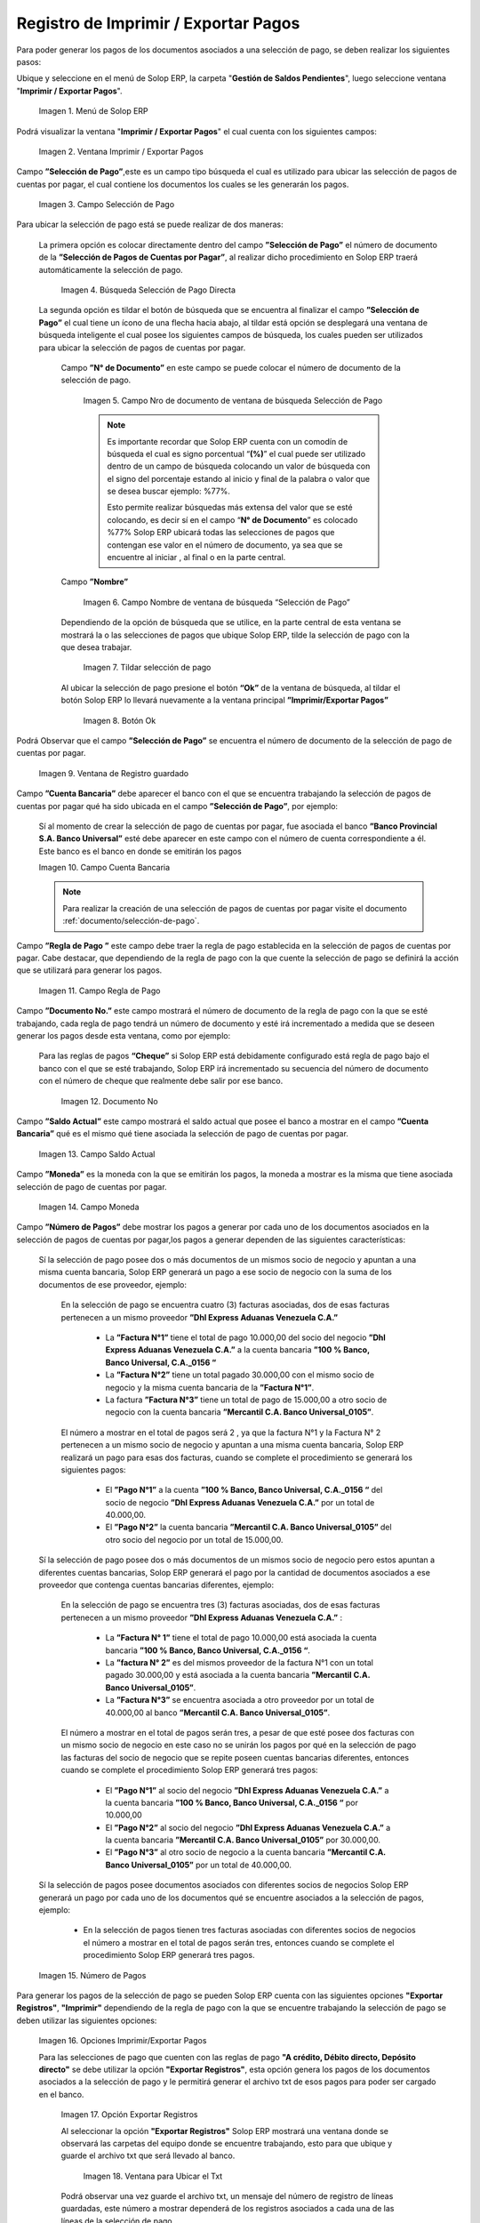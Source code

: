 .. |Menú de ADempiere| image:: resources/menu-print-export.png
.. |Ventana Imprimir Exportar| image:: resources/window-print-export.png
.. |Identificador del Campo Selección de Pago| image:: resources/payment-selection-field-identifier.png
.. |Búsqueda Selección de Pago Directa| image:: resources/search-direct-payment-selection.png
.. |Campo Nro de documento de ventana de búsqueda Selección de Pago| image:: resources/document-number-field-of-search-window-payment-selection.png
.. |Campo Nombre de ventana de búsqueda Selección de Pago| image:: resources/payment-selection-search-window-name-field.png
.. |Tildar selección de pago| image:: resources/tick-payment-selection.png
.. |Botón Ok| image:: resources/ok-button.png
.. |Campos Cargados Desde la Selección de Pago| image:: resources/fields-loaded-from-the-payment-selection.png
.. |Campo Cuenta Bancaria| image:: resources/bank-account-field.png
.. |Campo Regla de Pago| image:: resources/payment-rule-field.png
.. |Campo Documento Nro| image:: resources/document-field-number.png
.. |Campo Saldo Actual| image:: resources/opening-balance-field.png
.. |Campo Moneda| image:: resources/currency-field.png
.. |Campo Número de Pagos| image:: resources/field-number-of-payments.png
.. |Opciones Imprimir Exportar Pagos| image:: resources/options-print-export-payments.png
.. |Opción Exportar Registros| image:: resources/option-to-export-records.png
.. |Ventana para Ubicar el Txt| image:: resources/window-to-locate-the-txt.png
.. |Mensaje Número de Registro de Líneas Guardadas| image:: resources/message-record-number-of-saved-lines.png
.. |Mensaje Impresión Correcta| image:: resources/correct-print-message.png
.. |Opción Imprimir Pagos| image:: resources/print-payments-option.png
.. |Mensaje de Confirmación| image:: resources/confirmation-message.png
.. |Comprobante de Relación de Pago| image:: resources/proof-of-payment-relationship.png
.. |Menú de ADempiere 2| image:: resources/menu-pago.png
.. |Ventana Selección de Pago| image:: resources/payment-selection-window.png
.. |Opción Encontrar Registro| image:: resources/find-record-option.png
.. |Ventana de búsqueda Encontrar Registros| image:: resources/search-window-find-records.png
.. |Pestaña Pago Generado| image:: resources/payment-tab-generated.png
.. |Campo Pago de la Pestaña Pago Generado| image:: resources/payment-field-of-the-generated-payment-tab.png
.. |Opción acercar del campo Pago| image:: resources/option-to-zoom-in-the-payment-field.png
.. |Ventana Pago Cobro desde el acercar| image:: resources/window-payment-collection-from-the-zoom-in.png

.. _documento/Imprimir-Exportar:

**Registro de Imprimir / Exportar Pagos**
=========================================

Para poder generar los pagos de los documentos asociados a una selección de pago, se deben realizar los siguientes pasos:

Ubique y seleccione en el menú de Solop ERP, la carpeta "**Gestión de Saldos Pendientes**", luego seleccione ventana "**Imprimir / Exportar Pagos**".

    |Menú de ADempiere|

    Imagen 1. Menú de Solop ERP

Podrá visualizar la ventana "**Imprimir / Exportar Pagos**" el cual cuenta con los siguientes campos:

    |Ventana Imprimir Exportar|

    Imagen 2. Ventana Imprimir / Exportar Pagos

Campo **”Selección de Pago”**,este es un campo tipo búsqueda el cual es utilizado para ubicar las selección de pagos de cuentas por pagar, el cual contiene los documentos los cuales se les generarán los pagos.

    |Identificador del Campo Selección de Pago|

    Imagen 3. Campo Selección de Pago

Para ubicar la selección de pago está se puede realizar de dos maneras:

    La primera opción es colocar directamente dentro del campo **”Selección de Pago”** el número de documento de la **”Selección de Pagos de Cuentas por Pagar”**, al realizar dicho procedimiento en  Solop ERP traerá automáticamente la selección de pago.

        |Búsqueda Selección de Pago Directa|

        Imagen 4. Búsqueda Selección de Pago Directa

    La segunda opción es tildar el botón de búsqueda que se encuentra al finalizar el campo **”Selección de Pago”** el cual tiene un ícono de una flecha hacia abajo, al tildar está opción se desplegará una ventana de búsqueda inteligente el cual posee los siguientes campos de búsqueda, los cuales pueden ser utilizados para ubicar la selección de pagos de cuentas por pagar.

        Campo **”N° de Documento”** en este campo se puede colocar el número de documento de la selección de pago.

            |Campo Nro de documento de ventana de búsqueda Selección de Pago|

            Imagen 5. Campo Nro de documento de ventana de búsqueda Selección de Pago

            .. note::

                Es importante recordar que Solop ERP cuenta con un comodín de búsqueda el cual es signo porcentual “**(%)**” el cual puede ser utilizado dentro de un campo de búsqueda colocando un valor de búsqueda con el signo del porcentaje estando al inicio y final de la palabra o valor que se desea buscar ejemplo: %77%.

                Esto permite realizar búsquedas más extensa del valor que se esté colocando, es decir sí en el campo “**N° de Documento**” es colocado %77% Solop ERP ubicará todas las selecciones de pagos que contengan ese valor en el número de documento, ya sea que se encuentre al iniciar , al final o en la parte central.

        Campo **”Nombre”** 

            |Campo Nombre de ventana de búsqueda Selección de Pago|

            Imagen 6. Campo Nombre de ventana de búsqueda “Selección de Pago”

        Dependiendo de la opción de búsqueda que se utilice, en la parte central de esta ventana se mostrará la o las selecciones de pagos que ubique Solop ERP, tilde la selección de pago con la que desea trabajar.

            |Tildar selección de pago|

            Imagen 7. Tildar selección de pago

        Al ubicar la selección de pago  presione el botón **“Ok”** de la ventana de búsqueda, al tildar el botón Solop ERP lo llevará nuevamente a la ventana principal **”Imprimir/Exportar Pagos”**

            |Botón Ok|

            Imagen 8. Botón Ok

Podrá Observar que el campo  **”Selección de Pago”** se encuentra el número de documento de la selección de pago de cuentas por pagar.

    |Campos Cargados Desde la Selección de Pago|

    Imagen 9. Ventana de Registro guardado

Campo **”Cuenta Bancaria”** debe aparecer el banco con el que se encuentra trabajando la selección de pagos de cuentas por pagar qué ha sido ubicada en el campo **”Selección de Pago”**, por ejemplo:

    Sí al momento de crear la selección de pago de cuentas por pagar, fue asociada el banco **”Banco Provincial S.A. Banco Universal”** esté debe aparecer en este campo con el número de cuenta correspondiente a él. Este banco es el banco en donde se emitirán los pagos 

    |Campo Cuenta Bancaria|

    Imagen 10. Campo Cuenta Bancaria

    .. note::

        Para realizar la creación de una selección de pagos de cuentas por pagar visite el documento :ref:`documento/selección-de-pago`.

Campo **”Regla de Pago ”** este campo debe traer la regla de pago establecida en la selección de pagos de cuentas por pagar.
Cabe destacar, que dependiendo de la regla de pago con la que cuente la selección de pago se definirá la acción que se utilizará para generar los pagos.

    |Campo Regla de Pago|

    Imagen 11. Campo Regla de Pago

Campo **”Documento No.”** este campo mostrará el número de documento de la regla de pago con la que se esté trabajando, cada regla de pago tendrá un número de documento y esté irá incrementado a medida que se deseen generar los pagos desde esta ventana, como por ejemplo:

    Para las reglas de pagos **“Cheque”** si Solop ERP está debidamente configurado está regla de pago bajo el banco con el que se esté trabajando, Solop ERP irá incrementado su secuencia del número de documento con el número de cheque que realmente debe salir por ese banco.

        |Campo Documento Nro|

        Imagen 12. Documento No

Campo **”Saldo Actual”** este campo mostrará el saldo actual que posee el banco a mostrar en el campo **”Cuenta Bancaria”** qué es el mismo qué tiene asociada la selección de pago de cuentas por pagar.

    |Campo Saldo Actual|

    Imagen 13. Campo Saldo Actual

Campo **”Moneda”** es la moneda con la que se emitirán los pagos, la moneda a mostrar es la misma que tiene asociada selección de pago de cuentas por pagar.

    |Campo Moneda|

    Imagen 14. Campo Moneda

Campo **”Número de Pagos”** debe mostrar los pagos a generar por cada uno de los documentos asociados en la selección de pagos de cuentas por pagar,los pagos a generar dependen de las siguientes características:

    Sí la selección de pago posee dos o más documentos  de un mismos socio de negocio y apuntan a una misma cuenta bancaria, Solop ERP generará un pago a ese socio de negocio con la suma de los documentos de ese proveedor, ejemplo:

        En la selección de pago se encuentra cuatro  (3) facturas asociadas, dos de esas facturas pertenecen a un mismo proveedor  **”Dhl Express Aduanas Venezuela C.A.”** 

            - La **”Factura N°1”**  tiene el total de pago 10.000,00 del socio del negocio **”Dhl Express Aduanas Venezuela C.A.”** a la cuenta bancaria **”100 % Banco, Banco Universal, C.A._0156 “**
            
            - La **”Factura N°2”** tiene un total pagado 30.000,00 con el mismo socio de negocio y la misma cuenta bancaria de la **”Factura N°1”**.
            
            - La factura **”Factura N°3”**  tiene un total de pago de 15.000,00 a otro socio de negocio con la cuenta bancaria **”Mercantil C.A. Banco Universal_0105”**.

        El número a mostrar en el total de pagos será 2 , ya que la factura N°1 y la Factura N° 2 pertenecen a un mismo socio de negocio y apuntan a una misma cuenta bancaria, Solop ERP realizará un pago para esas dos facturas, cuando se complete el procedimiento se generará los siguientes pagos:

            - El **”Pago N°1”** a la cuenta **”100 % Banco, Banco Universal, C.A._0156 “** del socio de negocio **”Dhl Express Aduanas Venezuela C.A.”** por un total de 40.000,00.

            - El **”Pago N°2”**  la cuenta bancaria **”Mercantil C.A. Banco Universal_0105”** del otro socio del negocio por un total de 15.000,00.

    Sí la selección de pago posee dos o más documentos  de un mismos socio de negocio pero estos apuntan a diferentes cuentas bancarias, Solop ERP generará el pago por la cantidad de documentos asociados a ese proveedor que contenga cuentas bancarias diferentes, ejemplo:

        En la selección de pago se encuentra tres (3) facturas asociadas, dos de esas facturas pertenecen a un mismo proveedor  **”Dhl Express Aduanas Venezuela C.A.”** :

            - La **”Factura N° 1”**  tiene el total de pago 10.000,00 está asociada la cuenta bancaria **”100 % Banco, Banco Universal, C.A._0156 “**.

            - La **”factura N° 2”** es del mismos proveedor de la factura N°1 con un total pagado 30.000,00 y está asociada a la cuenta bancaria **”Mercantil C.A. Banco Universal_0105”**.

            - La **”Factura N°3”** se encuentra asociada a otro proveedor por un total de 40.000,00 al banco **”Mercantil C.A. Banco Universal_0105”**.

        El número a mostrar en el total de pagos serán tres, a pesar de que esté posee dos facturas con un mismo socio de negocio en este caso no se unirán los pagos por qué en la selección de pago las facturas del socio de negocio que se repite poseen cuentas bancarias diferentes, entonces cuando se complete el procedimiento  Solop ERP generará tres pagos:

            - El **”Pago N°1”** al socio del negocio **”Dhl Express Aduanas Venezuela C.A.”** a la cuenta bancaria **”100 % Banco, Banco Universal, C.A._0156 “**  por 10.000,00

            - El **”Pago N°2”** al socio del negocio  **”Dhl Express Aduanas Venezuela C.A.”** a la cuenta bancaria **”Mercantil C.A. Banco Universal_0105”** por 30.000,00.

            - El **”Pago N°3”** al otro socio de negocio a la cuenta bancaria **”Mercantil C.A. Banco Universal_0105”** por un total de 40.000,00.

    Sí la selección de pagos posee documentos asociados con diferentes socios de negocios Solop ERP generará un pago por cada uno de los documentos qué se encuentre asociados a la selección de pagos, ejemplo:

        - En la selección de pagos tienen tres facturas asociadas con diferentes socios de negocios el número a mostrar en el total de pagos serán tres, entonces cuando se complete el procedimiento Solop ERP generará tres pagos.

    |Campo Número de Pagos|

    Imagen 15. Número de Pagos

Para generar los pagos de la selección de pago se pueden Solop ERP cuenta con las siguientes opciones **"Exportar Registros"**, **"Imprimir"** dependiendo de la regla de pago con la que se encuentre trabajando la selección de pago se deben utilizar las siguientes opciones:

    |Opciones Imprimir Exportar Pagos|

    Imagen 16. Opciones Imprimir/Exportar Pagos

    Para las selecciones de pago que cuenten con las reglas de pago  **"A crédito, Débito directo, Depósito directo"** se debe utilizar la opción **"Exportar Registros"**, esta opción genera los pagos de los documentos asociados a la selección de pago y le permitirá generar el archivo txt de esos pagos para poder ser cargado en el banco.

        |Opción Exportar Registros|

        Imagen 17. Opción Exportar Registros 

        Al seleccionar la opción **"Exportar Registros"** Solop ERP mostrará una ventana donde se observará las carpetas del equipo donde se encuentre trabajando, esto para que ubique y guarde el archivo txt que será llevado al banco.

            |Ventana para Ubicar el Txt|

            Imagen 18. Ventana para Ubicar el Txt

        Podrá observar una vez guarde el archivo txt, un mensaje del número de registro de líneas guardadas, este número a mostrar dependerá de los registros asociados a cada una de las líneas de la selección de pago.

            |Mensaje Número de Registro de Líneas Guardadas|

            Imagen 19. Mensaje Número de Registro de Líneas Guardadas

        Una vez tildada la opción ok de la ventana del número de registro de líneas guardadas, Solop ERP mostrará el siguiente mensaje donde indica que la impresión ha sido correcta, es decir que los pagos se han generado correctamente.

            |Mensaje Impresión Correcta|

            Imagen 20. Mensaje Impresión Correcta 

    Para las selecciones de pago que cuenten con las reglas de pago "**A crédito, Cheque, Tarjeta de crédito**" se debe utilizar la opción "**Imprimir**", esta opción genera los pagos de los documentos asociados a la selección de pago y le permitirá imprimir el cheque desde Solop ERP.

        |Opción Imprimir Pagos|

        Imagen 21. Opción Imprimir

        Podrá visualizar la siguiente ventana con el mensaje de confirmación, en la cual debe seleccionar la opción "**OK**".

            |Mensaje de Confirmación|

            Imagen 22. Ventana con Mensaje de Confirmación

        Solop ERP genera el documento del registro del pago realizado a la factura desde la selección de pago.

            |Comprobante de Relación de Pago|

            Imagen 23. Comprobante de Relación de Pago

**Consultar Documento de Pago Generado**
----------------------------------------

Para ubicar en Solop ERP los pagos generados de una selección de pagos a través de la opción imprimir/exportar pago se pueden ubicar de la siguiente forma:

Una de las opciones es ubicar los pagos directamente de la ventana "**Pago/Cobro**", para ello realice los siguientes pasos:

    Ubique y seleccione en el menú de Solop ERP, la carpeta "**Gestión de Saldos Pendientes**", luego seleccione la ventana "**Pago/Cobro**".

        |Menú de ADempiere 2|

        Imagen 24. Menú de Solop ERP

    Ubique en la barra de herramientas de Solop ERP la opción **"Encontrar Registro"**.

        |Opción Encontrar Registro|

        Imagen 25. Opción Encontrar Registro

    Al tildar la opción de la barra de herramientas de Solop ERP **"Encontrar Registro"** Solop ERP mostrará una ventana de búsqueda la cual cuenta con varios criterios de búsquedas los cuales pueden ser utilizados para encontrar el pago o los pagos que se deseen ubicar.

        Para este caso se desea ubicar los pagos generados desde la opción imprimir/exportar pagos, si al momento de hacer la búsqueda sabe cual es el número de documento asociado a la selección de pago y ese documento es una factura puede utilizar el criterio de búsqueda **"Factura"**.

        Si no puede utilizar cualquiera de los criterios de búsqueda que le ofrece la ventana.

        |Ventana de búsqueda Encontrar Registros|

        Imagen 26. Ventana de búsqueda Encontrar Registros

    Dependiendo de los criterios de búsqueda utilizados, podrá observar en la ventana el pago generado.

        |Ventana Pago Cobro desde el acercar|

        Imagen 27. Pago Generado

Otra opción de búsqueda es ubicar los pagos desde la ventana **"Selección de Pagos"**, para ello realice los siguientes pasos:

    Ubique y seleccione en el menú de Solop ERP, la carpeta "**Gestión de Saldos Pendientes**", luego seleccione la ventana "**Selección de Pagos**" y ubique la selección de pagos con la que trabajo en el proceso de imprimir/exportar pagos.

        |Ventana Selección de Pago|

        Imagen 28. Ventana Selección de Pago

        .. note::

            Recuerde que toda ventana en Solop ERP cuenta en la barra de herramientas la opción de búsqueda "**Encontrar Registros**" la cual puede ser utilizada para ubicar la selección de pagos.

    Una vez ubicada la selección de pago tilde la pestaña **"Pago Generado"**, dentro de esta pestaña podrá observar un resumen de los pagos generados por socios de negocios con los que cuenta la selección de pago.

        |Pestaña Pago Generado|

        Imagen 29. Pestaña Pago Generado

    Para visualizar mejor el pago generado ubique dentro de la pestaña y dentro del registro del socio del negocio en el que se encuentre posicionado, el campo **"Pago"**, ese campo mostrará el número de documento del pago generado al socio del negocio, 

        |Campo Pago de la Pestaña Pago Generado|

        Imagen 30. Campo Pago de la Pestaña Pago Generado

    Ubíquese dentro del campo **”Pago”**,  de click derecho y seleccione la opción acercar.

        |Opción acercar del campo Pago|

        Imagen 31. Opción acercar del campo Pago

    Al tildar la opción acercar, Solop ERP lo llevará a la ventana "**Pago/Cobro**" y podrá ver de manera detallada los datos asociados a ese pago.

        |Ventana Pago Cobro desde el acercar|

        Imagen 32. Ventana Pago/Cobro desde el acercar
